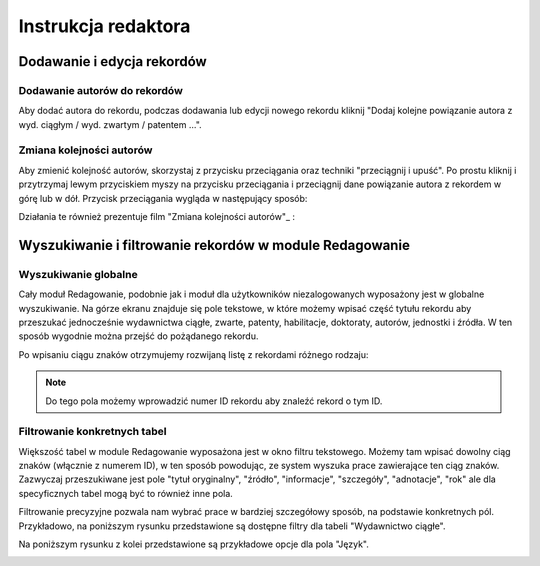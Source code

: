 ======================
Instrukcja redaktora
======================


Dodawanie i edycja rekordów
---------------------------

Dodawanie autorów do rekordów
~~~~~~~~~~~~~~~~~~~~~~~~~~~~~

Aby dodać autora do rekordu, podczas dodawania lub edycji nowego rekordu kliknij
"Dodaj kolejne powiązanie autora z wyd. ciągłym / wyd. zwartym / patentem ...".

Zmiana kolejności autorów
~~~~~~~~~~~~~~~~~~~~~~~~~

Aby zmienić kolejność autorów, skorzystaj z przycisku przeciągania oraz techniki
"przeciągnij i upuść". Po prostu kliknij i przytrzymaj lewym przyciskiem myszy na
przycisku przeciągania i przeciągnij dane powiązanie autora z rekordem w górę
lub w dół. Przycisk przeciągania wygląda w następujący sposób:

.. image:: images/editor/przycisk_przeciagania.png
   :alt: Przycisk przeciągania

Działania te również prezentuje film "Zmiana kolejności autorów"_ : 

.. raw:

  <iframe width="560" height="315" src="https://www.youtube.com/embed/oruEX3CykH8" frameborder="0" allow="autoplay; encrypted-media" allowfullscreen></iframe>


.. _film "Zmiana kolejności autorów": https://www.youtube.com/embed/oruEX3CykH8


Wyszukiwanie i filtrowanie rekordów w module Redagowanie
--------------------------------------------------------

Wyszukiwanie globalne
~~~~~~~~~~~~~~~~~~~~~~~~

Cały moduł Redagowanie, podobnie jak i moduł dla użytkowników niezalogowanych
wyposażony jest w globalne wyszukiwanie. Na górze ekranu znajduje się pole
tekstowe, w które możemy wpisać część tytułu rekordu aby przeszukać jednocześnie
wydawnictwa ciągłe, zwarte, patenty, habilitacje, doktoraty, autorów, jednostki
i źródła. W ten sposób wygodnie można przejść do pożądanego rekordu.

.. image:: images/admin/wyszukiwanie_globalne.png

Po wpisaniu ciągu znaków otrzymujemy rozwijaną listę z rekordami różnego rodzaju:

.. image:: images/admin/wyszukiwanie_globalne_2.png

.. note::


  Do tego pola możemy wprowadzić numer ID rekordu aby znaleźć rekord o tym ID.

Filtrowanie konkretnych tabel
~~~~~~~~~~~~~~~~~~~~~~~~~~~~~~

Większość tabel w module Redagowanie wyposażona jest w okno filtru tekstowego.
Możemy tam wpisać dowolny ciąg znaków (włącznie z numerem ID), w ten sposób
powodując, ze system wyszuka prace zawierające ten ciąg znaków. Zazwyczaj
przeszukiwane jest pole "tytuł oryginalny", "źródło", "informacje", "szczegóły",
"adnotacje", "rok" ale dla specyficznych tabel mogą być to również inne pola.

.. image:: images/admin/wyszukiwanie.png

Filtrowanie precyzyjne pozwala nam wybrać prace w bardziej szczegółowy sposób,
na podstawie konkretnych pól. Przykładowo, na poniższym rysunku przedstawione są
dostępne filtry dla tabeli "Wydawnictwo ciągłe".

.. image:: images/admin/filtry.png

Na poniższym rysunku z kolei przedstawione są przykładowe opcje dla pola "Język".

.. image:: images/admin/filtry_jezyk.png
